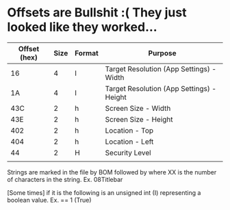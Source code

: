 * Offsets are Bullshit :( They just looked like they worked...

| Offset (hex) | Size | Format | Purpose                                   |
|--------------+------+--------+-------------------------------------------|
|           16 |    4 | I      | Target Resolution (App Settings) - Width  |
|           1A |    4 | I      | Target Resolution (App Settings) - Height |
|          43C |    2 | h      | Screen Size - Width                       |
|          43E |    2 | h      | Screen Size - Height                      |
|          402 |    2 | h      | Location - Top                            |
|          404 |    2 | h      | Location - Left                           |
|           44 |    2 | H      | Security Level                            |
|              |      |        |                                           |


Strings are marked in the file by BOM followed by \xff\xXX where XX is
the number of characters in the string. Ex. \xff\xfe\xff\x08Titlebar

[Some times] if it is \xff\xfe\xff\x00 the following is an unsigned int (I)
representing a boolean value. Ex. \xff\xfe\xff\x00 \x00\x01 \x00\x00
== 1 (True) 
